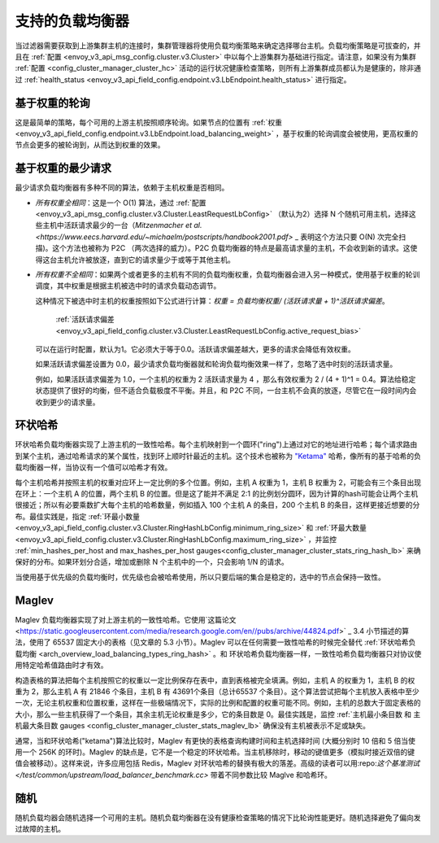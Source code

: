 .. _arch_overview_load_balancing_types:

支持的负载均衡器
------------------------

当过滤器需要获取到上游集群主机的连接时，集群管理器将使用负载均衡策略来确定选择哪台主机。负载均衡策略是可拔查的，并且在 :ref:`配置
<envoy_v3_api_msg_config.cluster.v3.Cluster>` 中以每个上游集群为基础进行指定。请注意，如果没有为集群 :ref:`配置
<config_cluster_manager_cluster_hc>` 活动的运行状况健康检查策略，则所有上游集群成员都认为是健康的，除非通过 :ref:`health_status <envoy_v3_api_field_config.endpoint.v3.LbEndpoint.health_status>` 进行指定。

.. _arch_overview_load_balancing_types_round_robin:

基于权重的轮询
^^^^^^^^^^^^^^^^^^^^

这是最简单的策略，每个可用的上游主机按照顺序轮询。如果节点的位置有 :ref:`权重
<envoy_v3_api_field_config.endpoint.v3.LbEndpoint.load_balancing_weight>` ，基于权重的轮询调度会被使用，更高权重的节点会更多的被轮询到，从而达到权重的效果。

.. _arch_overview_load_balancing_types_least_request:

基于权重的最少请求
^^^^^^^^^^^^^^^^^^^^^^

最少请求负载均衡器有多种不同的算法，依赖于主机权重是否相同。

* *所有权重全相同*：这是一个 O(1)  算法，通过 :ref:`配置<envoy_v3_api_msg_config.cluster.v3.Cluster.LeastRequestLbConfig>` （默认为2）选择 N 个随机可用主机，选择这些主机中活跃请求最少的一台（`Mitzenmacher et al.<https://www.eecs.harvard.edu/~michaelm/postscripts/handbook2001.pdf>` _ 表明这个方法只要 O(N) 次完全扫描)。这个方法也被称为 P2C （两次选择的威力）。P2C 负载均衡器的特点是最高请求量的主机，不会收到新的请求。这使得这台主机允许被放逐，直到它的请求量少于或等于其他主机。
  
* *所有权重不全相同*：如果两个或者更多的主机有不同的负载均衡权重，负载均衡器会进入另一种模式，使用基于权重的轮训调度，其中权重是根据主机被选中时的请求负载动态调节。

  这种情况下被选中时主机的权重按照如下公式进行计算：`权重 = 负载均衡权重/ (活跃请求量 + 1)^活跃请求偏差`。

   :ref:`活跃请求偏差<envoy_v3_api_field_config.cluster.v3.Cluster.LeastRequestLbConfig.active_request_bias>` 
  可以在运行时配置，默认为1。它必须大于等于0.0。活跃请求偏差越大，更多的请求会降低有效权重。

  如果活跃请求偏差设置为 0.0，最少请求负载均衡器就和轮询负载均衡效果一样了，忽略了选中时刻的活跃请求量。

  例如，如果活跃请求偏差为 1.0，一个主机的权重为 2 活跃请求量为 4 ，那么有效权重为 2 / (4 + 1)^1 = 0.4。算法给稳定状态提供了很好的均衡，但不适合负载极度不平衡。并且，和 P2C 不同，一台主机不会真的放逐，尽管它在一段时间内会收到更少的请求量。

.. _arch_overview_load_balancing_types_ring_hash:

环状哈希
^^^^^^^^^

环状哈希负载均衡器实现了上游主机的一致性哈希。每个主机映射到一个圆环("ring")上通过对它的地址进行哈希；每个请求路由到某个主机，通过哈希请求的某个属性，找到环上顺时针最近的主机。这个技术也被称为 `"Ketama" <https://github.com/RJ/ketama>`_ 哈希，像所有的基于哈希的负载均衡器一样，当协议有一个值可以哈希才有效。

每个主机哈希并按照主机的权重对应环上一定比例的多个位置。例如，主机 A 权重为 1，主机 B 权重为 2，可能会有三个条目出现在环上：一个主机 A 的位置，两个主机 B 的位置。但是这了能并不满足 2:1 的比例划分圆环，因为计算的hash可能会让两个主机很接近；所以有必要乘数扩大每个主机的哈希数量，例如插入 100 个主机 A 的条目，200 个主机 B 的条目，这样更接近想要的分布。最佳实践是，指定 :ref:`环最小数量<envoy_v3_api_field_config.cluster.v3.Cluster.RingHashLbConfig.minimum_ring_size>` 和 :ref:`环最大数量<envoy_v3_api_field_config.cluster.v3.Cluster.RingHashLbConfig.maximum_ring_size>` ，并监控 :ref:`min_hashes_per_host and max_hashes_per_host
gauges<config_cluster_manager_cluster_stats_ring_hash_lb>` 来确保好的分布。如果环划分合适，增加或删除 N 个主机中的一个，只会影响 1/N 的请求。

当使用基于优先级的负载均衡时，优先级也会被哈希使用，所以只要后端的集合是稳定的，选中的节点会保持一致性。

.. _arch_overview_load_balancing_types_maglev:

Maglev
^^^^^^

Maglev 负载均衡器实现了对上游主机的一致性哈希。它使用`这篇论文 <https://static.googleusercontent.com/media/research.google.com/en//pubs/archive/44824.pdf>` _ 3.4 小节描述的算法，使用了 65537 固定大小的表格（见文章的 5.3 小节）。Maglev 可以在任何需要一致性哈希的时候完全替代 :ref:`环状哈希负载均衡 <arch_overview_load_balancing_types_ring_hash>` 。和 环状哈希负载均衡器一样，一致性哈希负载均衡器只对协议使用特定哈希值路由时才有效。

构造表格的算法把每个主机按照它的权重以一定比例保存在表中，直到表格被完全填满。例如，主机 A 的权重为 1，主机 B 的权重为 2，那么主机 A 有 21846 个条目，主机 B 有 43691个条目（总计65537 个条目）。这个算法尝试把每个主机放入表格中至少一次，无论主机权重和位置权重，这样在一些极端情况下，实际的比例和配置的权重可能不同。例如，主机的总数大于固定表格的大小，那么一些主机获得了一个条目，其余主机无论权重是多少，它的条目数是 0。最佳实践是，监控 :ref:`主机最小条目数 和 主机最大条目数 gauges <config_cluster_manager_cluster_stats_maglev_lb>` 确保没有主机被表示不足或缺失。

通常，当和环状哈希("ketama")算法比较时，Maglev 有更快的表格查询构建时间和主机选择时间 (大概分别时 10 倍和 5 倍当使用一个 256K 的环时)。Maglev 的缺点是，它不是一个稳定的环状哈希。当主机移除时，移动的键值更多（模拟时接近双倍的键值会被移动）。这样来说，许多应用包括 Redis，Maglev 对环状哈希的替换有极大的落差。高级的读者可以用:repo:`这个基准测试 </test/common/upstream/load_balancer_benchmark.cc>` 带着不同参数比较 Maglve 和哈希环。

.. _arch_overview_load_balancing_types_random:

随机
^^^^^^

随机负载均器会随机选择一个可用的主机。随机负载均衡器在没有健康检查策略的情况下比轮询性能更好。随机选择避免了偏向发过故障的主机。

